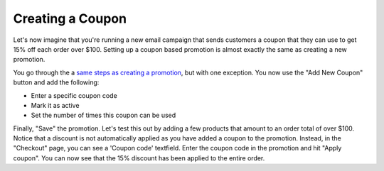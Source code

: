 Creating a Coupon
=================

Let's now imagine that you're running a new email campaign that sends customers a coupon that they can use to get 15% off each order over $100. Setting up a coupon based promotion is almost exactly the same as creating a new promotion.

You go through the a `same steps as creating a promotion <creating-a-promotion.rst>`__, but with one exception. You now use the "Add New Coupon" button and add the following:

- Enter a specific coupon code
- Mark it as active
- Set the number of times this coupon can be used
  
.. image:: images/creating_a_coupon.png

Finally, "Save" the promotion. Let's test this out by adding a few products that amount to an order total of over $100. Notice that a discount is not automatically applied as you have added a coupon to the promotion. Instead, in the "Checkout" page, you can see a 'Coupon code' textfield. Enter the coupon code in the promotion and hit "Apply coupon". You can now see that the 15% discount has been applied to the entire order.
